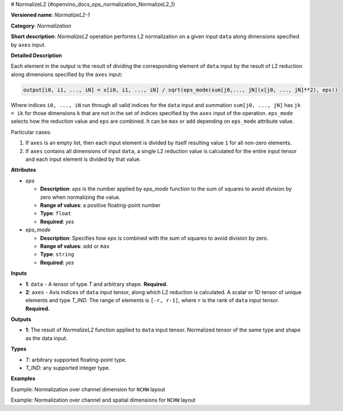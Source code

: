 # NormalizeL2 {#openvino_docs_ops_normalization_NormalizeL2_1}


.. meta::
  :description: Learn about MVN-1 - a normalization operation, which can be 
                performed on two required input tensors.

**Versioned name**: *NormalizeL2-1*

**Category**: *Normalization*

**Short description**: *NormalizeL2* operation performs L2 normalization on a given input ``data`` along dimensions specified by ``axes`` input.

**Detailed Description**

Each element in the output is the result of dividing the corresponding element of ``data`` input by the result of L2 reduction along dimensions specified by the ``axes`` input:

.. code-block::  cpp

    output[i0, i1, ..., iN] = x[i0, i1, ..., iN] / sqrt(eps_mode(sum[j0,..., jN](x[j0, ..., jN]**2), eps))

Where indices ``i0, ..., iN`` run through all valid indices for the ``data`` input and summation ``sum[j0, ..., jN]`` has ``jk = ik`` for those dimensions ``k`` that are not in the set of indices specified by the ``axes`` input of the operation.
``eps_mode`` selects how the reduction value and ``eps`` are combined. It can be ``max`` or ``add`` depending on ``eps_mode`` attribute value.

Particular cases:

1. If ``axes`` is an empty list, then each input element is divided by itself resulting value ``1`` for all non-zero elements.
2. If ``axes`` contains all dimensions of input ``data``, a single L2 reduction value is calculated for the entire input tensor and each input element is divided by that value.


**Attributes**

* *eps*

  * **Description**: *eps* is the number applied by *eps_mode* function to the sum of squares to avoid division by zero when normalizing the value.
  * **Range of values**: a positive floating-point number
  * **Type**: ``float``
  * **Required**: *yes*

* *eps_mode*

  * **Description**: Specifies how *eps* is combined with the sum of squares to avoid division by zero.
  * **Range of values**: ``add`` or ``max``
  * **Type**: ``string``
  * **Required**: *yes*

**Inputs**

* **1**: ``data`` - A tensor of type *T* and arbitrary shape. **Required.**

* **2**: ``axes`` - Axis indices of ``data`` input tensor, along which L2 reduction is calculated. A scalar or 1D tensor of unique elements and type *T_IND*. The range of elements is ``[-r, r-1]``, where ``r`` is the rank of ``data`` input tensor. **Required.**

**Outputs**

* **1**: The result of *NormalizeL2* function applied to ``data`` input tensor. Normalized tensor of the same type and shape as the data input.

**Types**

* *T*: arbitrary supported floating-point type.
* *T_IND*: any supported integer type.

**Examples**

Example: Normalization over channel dimension for ``NCHW`` layout

.. code-block:: xml
   :force:

    <layer id="1" type="NormalizeL2" ...>
        <data eps="1e-8" eps_mode="add"/>
        <input>
            <port id="0">
                <dim>6</dim>
                <dim>12</dim>
                <dim>10</dim>
                <dim>24</dim>
            </port>
            <port id="1">
                <dim>1</dim>         < !-- axes list [1] means normalization over channel dimension -->
            </port>
        </input>
        <output>
            <port id="2">
                <dim>6</dim>
                <dim>12</dim>
                <dim>10</dim>
                <dim>24</dim>
            </port>
        </output>
    </layer>


Example: Normalization over channel and spatial dimensions for ``NCHW`` layout

.. code-block:: xml
   :force:

    <layer id="1" type="NormalizeL2" ...>
        <data eps="1e-8" eps_mode="add"/>
        <input>
            <port id="0">
                <dim>6</dim>
                <dim>12</dim>
                <dim>10</dim>
                <dim>24</dim>
            </port>
            <port id="1">
                <dim>3</dim>         < !-- axes list [1, 2, 3] means normalization over channel and spatial dimensions -->
            </port>
        </input>
        <output>
            <port id="2">
                <dim>6</dim>
                <dim>12</dim>
                <dim>10</dim>
                <dim>24</dim>
            </port>
        </output>
    </layer>



